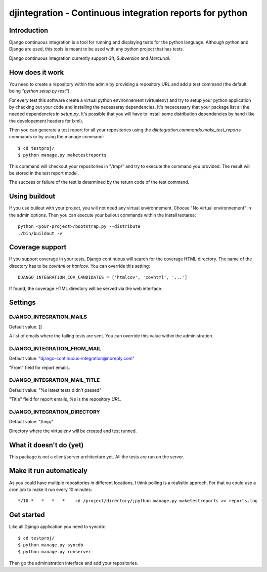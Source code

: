 ============================================================================
djintegration - Continuous integration reports for python
============================================================================

Introduction
==============

Django continuous integration is a tool for running and displaying
tests for the python language. Although python and Django are used,
this tools is meant to be used with any python project that has tests.

Django continuous integration currently support `Git`, `Subversion` and `Mercurial`.

.. image:: https://github.com/batiste/django-continuous-integration/tree/master/docs/shot.png


How does it work
=================

You need to create a repository within the admin by providing a repository URL
and add a test command (the default being `"python setup.py test"`).

For every test this software create a virtual python environnement (virtualenv)
and try to setup your python application by checking out your code and installing
the necesseray dependencies. It's nececessary that your package list all
the needed dependencies in `setup.py`. It's possible that you will have to
install some distribution dependencies by hand (like the developement headers for lxml).

Then you can generate a test report for all your repositories
using the `djintegration.commands.make_test_reports` commands
or by using the manage command::

    $ cd testproj/
    $ python manage.py maketestreports

This command will checkout your repositories in "/tmp/" and try to
execute the command you provided. The result will be stored in the
test report model.

The success or failure of the test is determined by the return code
of the test command.

Using buildout
===============

If you use builout with your project, you will not need any virtual environnement.
Choose "No virtual environnement" in the admin options.
Then you can execute your builout commands within the install textarea::

    python <your-project>/bootstrap.py --distribute
    ./bin/buildout -v

Coverage support
=================

If you support coverage in your tests, Django continuous will search for the coverage HTML directory.
The name of the directory has to be `covhtml` or `htmlcov`. You can override this setting::

    DJANGO_INTEGRATION_COV_CANDIDATES = ['htmlcov', 'covhtml', '...']

If found, the coverage HTML directory will be served via the web interface.


Settings
===========

DJANGO_INTEGRATION_MAILS
---------------------------

Default value: []

A list of emails where the failing tests are sent. You can override this value within the administration.

DJANGO_INTEGRATION_FROM_MAIL
------------------------------

Default value: "django-continuous-integration@noreply.com"

"From" field for report emails.

DJANGO_INTEGRATION_MAIL_TITLE
-------------------------------

Default value: "%s latest tests didn\'t passed"

"Title" field for report emails, `%s` is the repository `URL`.

DJANGO_INTEGRATION_DIRECTORY
--------------------------------

Default value: "/tmp/"

Directory where the virtualenv will be created and test runned.


What it doesn't do (yet)
=========================

This package is not a client/server architecture yet. All the tests are run
on the server.

Make it run automaticaly
==========================

As you could have multiple repositories in different locations, I think polling is a
realisitic approch. For that ou could use a cron job to make it run every 10 minutes::

    */10 *   *   *   *    cd /project/directory/;python manage.py maketestreports >> reports.log

Get started
=============

Like all Django application you need to syncdb::

    $ cd testproj/
    $ python manage.py syncdb
    $ python manage.py runserver

Then go the administration interface and add your repositories.


